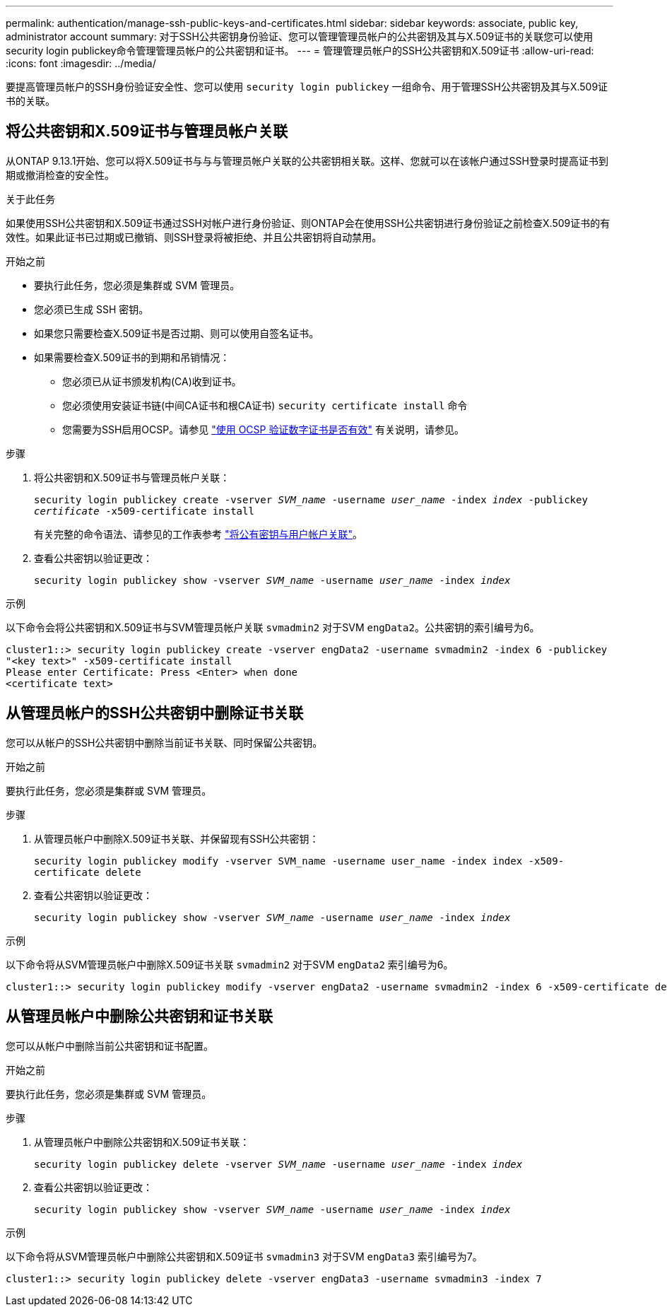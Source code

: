 ---
permalink: authentication/manage-ssh-public-keys-and-certificates.html 
sidebar: sidebar 
keywords: associate, public key, administrator account 
summary: 对于SSH公共密钥身份验证、您可以管理管理员帐户的公共密钥及其与X.509证书的关联您可以使用security login publickey命令管理管理员帐户的公共密钥和证书。 
---
= 管理管理员帐户的SSH公共密钥和X.509证书
:allow-uri-read: 
:icons: font
:imagesdir: ../media/


[role="lead"]
要提高管理员帐户的SSH身份验证安全性、您可以使用 `security login publickey` 一组命令、用于管理SSH公共密钥及其与X.509证书的关联。



== 将公共密钥和X.509证书与管理员帐户关联

从ONTAP 9.13.1开始、您可以将X.509证书与与与管理员帐户关联的公共密钥相关联。这样、您就可以在该帐户通过SSH登录时提高证书到期或撤消检查的安全性。

.关于此任务
如果使用SSH公共密钥和X.509证书通过SSH对帐户进行身份验证、则ONTAP会在使用SSH公共密钥进行身份验证之前检查X.509证书的有效性。如果此证书已过期或已撤销、则SSH登录将被拒绝、并且公共密钥将自动禁用。

.开始之前
* 要执行此任务，您必须是集群或 SVM 管理员。
* 您必须已生成 SSH 密钥。
* 如果您只需要检查X.509证书是否过期、则可以使用自签名证书。
* 如果需要检查X.509证书的到期和吊销情况：
+
** 您必须已从证书颁发机构(CA)收到证书。
** 您必须使用安装证书链(中间CA证书和根CA证书) `security certificate install` 命令
** 您需要为SSH启用OCSP。请参见 link:../system-admin/verify-digital-certificates-valid-ocsp-task.html["使用 OCSP 验证数字证书是否有效"^] 有关说明，请参见。




.步骤
. 将公共密钥和X.509证书与管理员帐户关联：
+
`security login publickey create -vserver _SVM_name_ -username _user_name_ -index _index_ -publickey _certificate_ -x509-certificate install`

+
有关完整的命令语法、请参见的工作表参考 link:config-worksheets-reference.html#associate-a-public-key-with-a-user-account["将公有密钥与用户帐户关联"^]。

. 查看公共密钥以验证更改：
+
`security login publickey show -vserver _SVM_name_ -username _user_name_ -index _index_`



.示例
以下命令会将公共密钥和X.509证书与SVM管理员帐户关联 `svmadmin2` 对于SVM `engData2`。公共密钥的索引编号为6。

[listing]
----
cluster1::> security login publickey create -vserver engData2 -username svmadmin2 -index 6 -publickey
"<key text>" -x509-certificate install
Please enter Certificate: Press <Enter> when done
<certificate text>
----


== 从管理员帐户的SSH公共密钥中删除证书关联

您可以从帐户的SSH公共密钥中删除当前证书关联、同时保留公共密钥。

.开始之前
要执行此任务，您必须是集群或 SVM 管理员。

.步骤
. 从管理员帐户中删除X.509证书关联、并保留现有SSH公共密钥：
+
`security login publickey modify -vserver SVM_name -username user_name -index index -x509-certificate delete`

. 查看公共密钥以验证更改：
+
`security login publickey show -vserver _SVM_name_ -username _user_name_ -index _index_`



.示例
以下命令将从SVM管理员帐户中删除X.509证书关联 `svmadmin2` 对于SVM `engData2` 索引编号为6。

[listing]
----
cluster1::> security login publickey modify -vserver engData2 -username svmadmin2 -index 6 -x509-certificate delete
----


== 从管理员帐户中删除公共密钥和证书关联

您可以从帐户中删除当前公共密钥和证书配置。

.开始之前
要执行此任务，您必须是集群或 SVM 管理员。

.步骤
. 从管理员帐户中删除公共密钥和X.509证书关联：
+
`security login publickey delete -vserver _SVM_name_ -username _user_name_ -index _index_`

. 查看公共密钥以验证更改：
+
`security login publickey show -vserver _SVM_name_ -username _user_name_ -index _index_`



.示例
以下命令将从SVM管理员帐户中删除公共密钥和X.509证书 `svmadmin3` 对于SVM `engData3` 索引编号为7。

[listing]
----
cluster1::> security login publickey delete -vserver engData3 -username svmadmin3 -index 7
----